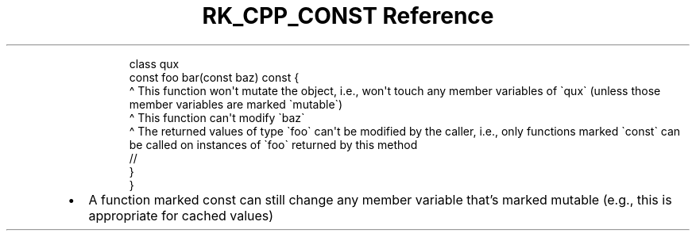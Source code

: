 .\" Automatically generated by Pandoc 3.6
.\"
.TH "RK_CPP_CONST Reference" "" "" ""
.IP
.EX
class qux
    const foo bar(const baz) const {
                             \[ha] This function won\[aq]t mutate the object, i.e., won\[aq]t touch any member variables of \[ga]qux\[ga] (unless those member variables are marked \[ga]mutable\[ga])
                  \[ha] This function can\[aq]t modify \[ga]baz\[ga]
    \[ha] The returned values of type \[ga]foo\[ga] can\[aq]t be modified by the caller, i.e., only functions marked \[ga]const\[ga] can be called on instances of \[ga]foo\[ga] returned by this method
    //
    }
}
.EE
.IP \[bu] 2
A function marked \f[CR]const\f[R] can still change any member variable
that\[cq]s marked \f[CR]mutable\f[R] (e.g., this is appropriate for
cached values)
